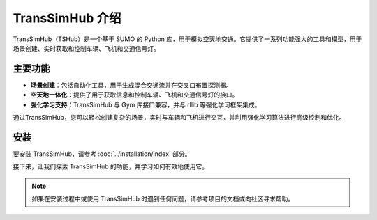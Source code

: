.. _introduction:

TransSimHub 介绍
=====================

TransSimHub（TSHub）是一个基于 SUMO 的 Python 库，用于模拟空天地交通。它提供了一系列功能强大的工具和模型，用于场景创建、实时获取和控制车辆、飞机和交通信号灯。

主要功能
--------

- **场景创建**：包括自动化工具，用于生成混合交通流并在交叉口布置探测器。
- **空天地一体化**：提供了用于获取信息和控制车辆、飞机和交通信号灯的接口。
- **强化学习支持**：TransSimHub 与 Gym 库接口兼容，并与 rllib 等强化学习框架集成。

通过TransSimHub，您可以轻松创建复杂的场景，实时与车辆和飞机进行交互，并利用强化学习算法进行高级控制和优化。

安装
----

要安装 TransSimHub，请参考 :doc:`../installation/index` 部分。


接下来，让我们探索 TransSimHub 的功能，并学习如何有效地使用它。

.. note::
   如果在安装过程中或使用 TransSimHub 时遇到任何问题，请参考项目的文档或向社区寻求帮助。

